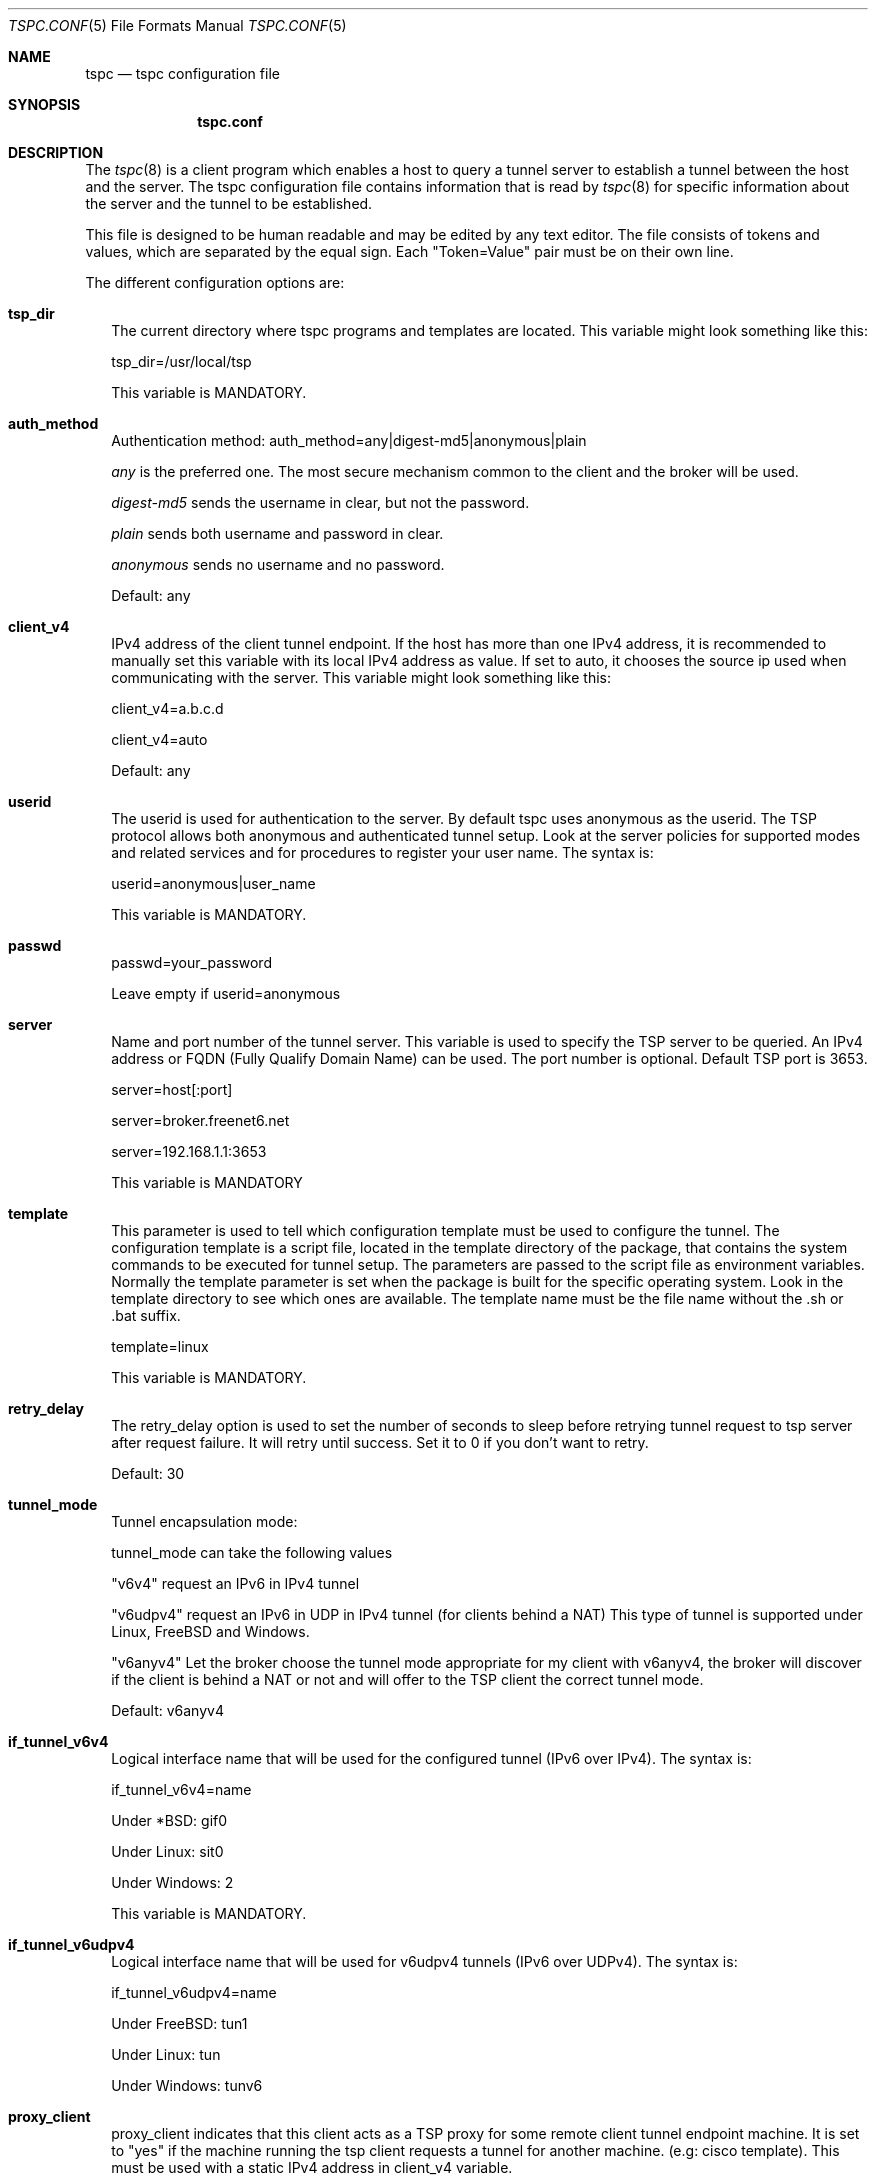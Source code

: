 .\"
.\" This source code copyright (c) Hexago Inc. 2002-2004.
.\"
.\" This program is free software; you can redistribute it and/or modify it 
.\" under the terms of the GNU General Public License (GPL) Version 2, 
.\" June 1991 as published by the Free  Software Foundation.
.\"
.\" This program is distributed in the hope that it will be useful, 
.\" but WITHOUT ANY WARRANTY;  without even the implied warranty of 
.\" MERCHANTABILITY or FITNESS FOR A PARTICULAR PURPOSE.  
.\" See the GNU General Public License for more details.
.\"
.\" You should have received a copy of the GNU General Public License 
.\" along with this program; see the file GPL_LICENSE.txt. If not, write 
.\" to the Free Software Foundation, Inc., 59 Temple Place, Suite 330, Boston, 
.\" MA 02111-1307 USA
.\"
.\" tspc.conf.5,v 1.6 2004/07/07 19:54:18 smitra Exp
.\"
.Th Tunnel Setup Protocol client: File formats manual
.Dd April, 2001
.Dt TSPC.CONF 5
.Os BSD 4.2
.Sh NAME
.Nm tspc
.Nd tspc configuration file
.Sh SYNOPSIS
.Nm tspc.conf
.Sh DESCRIPTION
The
.Xr tspc 8
is a client program which enables a host to query a tunnel server to establish
a tunnel between the host and the server. The tspc configuration file contains
information that is read by 
.Xr tspc 8
for specific information about the server and the tunnel to be established.
.Pp
This file is designed to be human readable and may be edited by any text
editor. The file consists of tokens and values, which are separated by the
equal sign. Each "Token=Value" pair must be on their own line.
.Pp
The different configuration options are:
.Bl -tag -width 
.It Sy tsp_dir
The current directory where tspc programs and templates are located. This
variable might look something like this:
.Pp
tsp_dir=/usr/local/tsp
.Pp
This variable is MANDATORY.
.It Sy auth_method
Authentication method: auth_method=any|digest-md5|anonymous|plain
.Pp
.Pa any 
is the preferred one. The most secure mechanism common to the client 
and the broker will be used.  
.Pp
.Pa digest-md5 
sends the username in clear, but not the password.  
.Pp
.Pa plain 
sends both username and password in clear.  
.Pp
.Pa anonymous
sends no username and no password.
.Pp
Default: any
.It Sy client_v4
IPv4 address of the client tunnel endpoint. If the host has more than one
IPv4 address, it is recommended to manually set this variable with its local
IPv4 address as value. If set to auto, it chooses the source ip used when
communicating with the server. This variable might look something like this:
.Pp
client_v4=a.b.c.d
.Pp
client_v4=auto
.Pp
Default: any
.It Sy userid
The userid is used for authentication to the server. By default tspc uses
anonymous as the userid. The TSP protocol allows both anonymous and
authenticated tunnel setup. Look at the server policies for supported modes and
related services and for procedures to register your user name. The syntax is:
.Pp
userid=anonymous|user_name
.Pp
This variable is MANDATORY.
.It Sy passwd
passwd=your_password
.Pp
Leave empty if userid=anonymous


.It Sy server
Name and port number of the tunnel server. This variable is used to specify the
TSP server to be queried. An IPv4 address or FQDN (Fully Qualify Domain Name)
can be used. The port number is optional. Default TSP port is 3653.
.Pp
server=host[:port]
.Pp
server=broker.freenet6.net
.Pp
server=192.168.1.1:3653
.Pp
This variable is MANDATORY


.It Sy template
This parameter is used to tell which configuration template must be used to
configure the tunnel. The configuration template is a script file, located in
the template directory of the package, that contains the system commands to be
executed for tunnel setup. The parameters are passed to the script file as
environment variables. Normally the template parameter is set when the package
is built for the specific operating system. Look in the template directory to
see which ones are available. The template name must be the file name without
the .sh or .bat suffix.
.Pp 
template=linux
.Pp
This variable is MANDATORY.


.It Sy retry_delay
The retry_delay option is used to set the number of seconds to sleep before
retrying tunnel request to tsp server after request failure. It will 
retry until success. Set it to 0 if you don't want to retry.
.Pp
Default: 30
.It Sy tunnel_mode
Tunnel encapsulation mode:
.Pp
tunnel_mode can take the following values
.Pp
"v6v4"  request an IPv6 in IPv4 tunnel
.Pp
"v6udpv4" request an IPv6 in UDP in IPv4 tunnel (for clients behind a NAT)
This type of tunnel is supported under Linux, FreeBSD and Windows.
.Pp
"v6anyv4"   Let the broker choose the tunnel mode appropriate for my client
with v6anyv4, the broker will discover if the client is behind a NAT or not
and will offer to the TSP client the correct tunnel mode.  
.Pp
Default: v6anyv4

.It Sy if_tunnel_v6v4
Logical interface name that will be used for the configured tunnel (IPv6 over
IPv4). The syntax is:
.Pp
if_tunnel_v6v4=name
.Pp
Under *BSD: gif0
.Pp
Under Linux: sit0
.Pp
Under Windows: 2
.Pp
This variable is MANDATORY.

.It Sy if_tunnel_v6udpv4
Logical interface name that will be used for v6udpv4 tunnels (IPv6 over
UDPv4). The syntax is:
.Pp
if_tunnel_v6udpv4=name
.Pp
Under FreeBSD: tun1
.Pp
Under Linux: tun
.Pp
Under Windows: tunv6
.Pp

.It Sy proxy_client
proxy_client indicates that this client acts as a TSP proxy for
some remote client tunnel endpoint machine. It is set to "yes" 
if the machine running the tsp client requests a tunnel for another machine.
(e.g: cisco template).  This must be used with a static IPv4 address in 
client_v4 variable.
.Pp
NOTE: proxy_client=yes is incompatible with tunnel_mode=v6udpv4
.Pp
Default: no
.Pp
.It Sy keepalive 
keepalive indicates that this client will send keepalives to keep the
tunnel active and detect inactive tunnel (if no response from
server). When a tunnel is detected inactive, the TSP client
automatically reconnects to the server.
keepalive_interval is a suggestion from the TSP client to the broker
for the interval between two keepalive messages. The broker
may impose a different interval value to the client if the interval
value is too low.
.Pp
keepalive=yes
.Pp
Default: yes
.Pp
.It Sy keepalive_interval
.Pp
keepalive_interval=30
.Pp
Default: 30
.Pp
.It Sy host_type
In order to configure the machine as a router, a prefix must be requested
and an interface must be specified.  The prefix will be advertised
on that interface.
.Pp
host_type=host|router
.Pp
Default: host
.Pp
.It Sy prefixlen
prefixlen specifies the required prefix length for the TSP client
network. Valid values are 64 or 48. 64 is for one link. 48 is for
a whole enterprise network (65K links).
.Pp
Default: 48
.Pp
.It Sy if_prefix
if_prefix is the name of the OS interface that will be configured
with the first /64 of the received prefix from the broker and the
router advertisement daemon is started to advertise that prefix
on the if_prefix interface.
.Pp
.It Sy dns_server
This parameter is used to specify the DNS servers that should be used for
reverse DNS delagation of the prefix allocated. Syntax is:
.Pp
dns_server=fqdn[:fqdn]...
.Pp
For example, to use ns1.nowhere.net and ns1.nowhere.net as authoritative NS
servers for reverse DNS of the prefix, this line would be used in tspc.conf:
.Pp
dns_server=ns1.nowhere.net:ns2.nowhere.net
.Pp
Never use an IP address as a DNS server name.
.Pp
.El
.Sh FILES
.Bl -tag -width /install/dir/bin/tspc.conf -compact
.It Pa /install/dir/bin/tspc.conf
.It Pa /install/dir/bin/tspc.conf.sample
.El
.Sh SEE ALSO
.Xr tcpc 8 ,
.Rs
Hexago Web site: http://www.hexago.com
.Re
.\".Sh HISTORY
